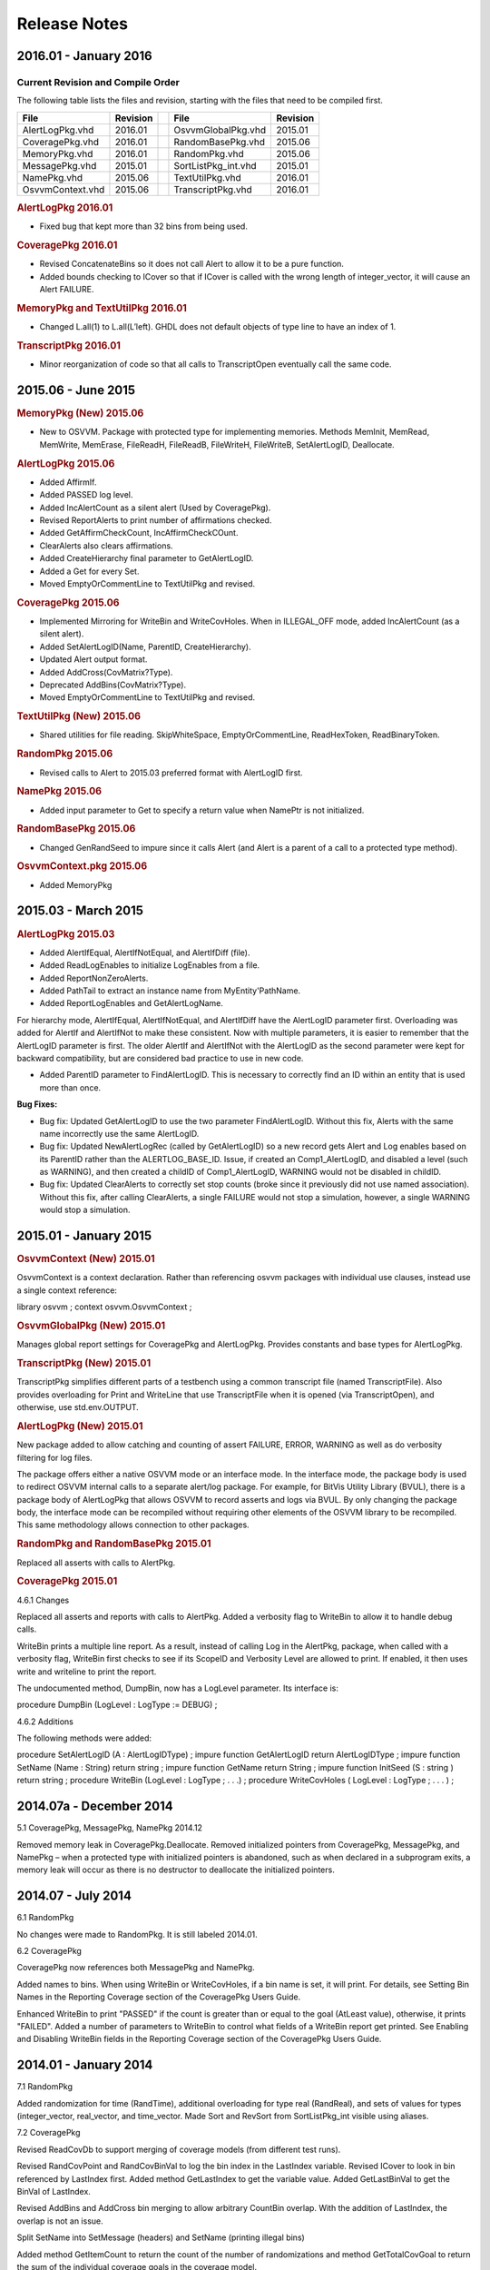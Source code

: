 
Release Notes
#############

2016.01 - January 2016
**********************

Current Revision and Compile Order
==================================

The following table lists the files and revision, starting with the files that 
need to be compiled first.

+---------------------+----------++---------------------+----------+
| File                | Revision || File                | Revision |
+=====================+==========++=====================+==========+
| AlertLogPkg.vhd     | 2016.01  || OsvvmGlobalPkg.vhd  | 2015.01  |
+---------------------+----------++---------------------+----------+
| CoveragePkg.vhd     | 2016.01  || RandomBasePkg.vhd   | 2015.06  |
+---------------------+----------++---------------------+----------+
| MemoryPkg.vhd       | 2016.01  || RandomPkg.vhd       | 2015.06  |
+---------------------+----------++---------------------+----------+
| MessagePkg.vhd      | 2015.01  || SortListPkg_int.vhd | 2015.01  |
+---------------------+----------++---------------------+----------+
| NamePkg.vhd         | 2015.06  || TextUtilPkg.vhd     | 2016.01  |
+---------------------+----------++---------------------+----------+
| OsvvmContext.vhd    | 2015.06  || TranscriptPkg.vhd   | 2016.01  |
+---------------------+----------++---------------------+----------+


.. rubric:: AlertLogPkg 2016.01

* Fixed bug that kept more than 32 bins from being used.

.. rubric:: CoveragePkg 2016.01

* Revised ConcatenateBins so it does not call Alert to allow it to be a pure 
  function.
* Added bounds checking to ICover so that if ICover is called with the 
  wrong length of integer_vector, it will cause an Alert FAILURE.

.. rubric:: MemoryPkg and TextUtilPkg 2016.01

* Changed L.all(1) to L.all(L’left). GHDL does not default objects of type line 
  to have an index of 1.

.. rubric:: TranscriptPkg 2016.01

* Minor reorganization of code so that all calls to TranscriptOpen eventually 
  call the same code.

	
2015.06 - June 2015
*******************

.. rubric:: MemoryPkg (New) 2015.06

* New to OSVVM. Package with protected type for implementing memories.
  Methods MemInit, MemRead, MemWrite, MemErase, FileReadH, FileReadB, FileWriteH, FileWriteB, SetAlertLogID, Deallocate.

.. rubric:: AlertLogPkg 2015.06

* Added AffirmIf.
* Added PASSED log level.
* Added IncAlertCount as a silent alert (Used by CoveragePkg).
* Revised ReportAlerts to print number of affirmations checked.
* Added GetAffirmCheckCount, IncAffirmCheckCOunt.
* ClearAlerts also clears affirmations.
* Added CreateHierarchy final parameter to GetAlertLogID.
* Added a Get for every Set.
* Moved EmptyOrCommentLine to TextUtilPkg and revised.

.. rubric:: CoveragePkg 2015.06

* Implemented Mirroring for WriteBin and WriteCovHoles. When in ILLEGAL_OFF 
  mode, added IncAlertCount (as a silent alert).
* Added SetAlertLogID(Name, ParentID, CreateHierarchy).
* Updated Alert output format.
* Added AddCross(CovMatrix?Type).
* Deprecated AddBins(CovMatrix?Type).
* Moved EmptyOrCommentLine to TextUtilPkg and revised.

.. rubric:: TextUtilPkg (New) 2015.06

* Shared utilities for file reading. SkipWhiteSpace, EmptyOrCommentLine, 
  ReadHexToken, ReadBinaryToken.

.. rubric:: RandomPkg 2015.06

* Revised calls to Alert to 2015.03 preferred format with AlertLogID first.

.. rubric:: NamePkg 2015.06

* Added input parameter to Get to specify a return value when NamePtr is not 
  initialized.

.. rubric:: RandomBasePkg 2015.06

* Changed GenRandSeed to impure since it calls Alert (and Alert is a parent of a 
  call to a protected type method).

.. rubric:: OsvvmContext.pkg 2015.06

* Added MemoryPkg


2015.03 - March 2015
********************

.. rubric:: AlertLogPkg 2015.03

* Added AlertIfEqual, AlertIfNotEqual, and AlertIfDiff (file).
* Added ReadLogEnables to initialize LogEnables from a file.
* Added ReportNonZeroAlerts.
* Added PathTail to extract an instance name from MyEntity'PathName.
* Added ReportLogEnables and GetAlertLogName.

.. seealso::
   
   See AlertLogPkg_User_Guide.pdf for details.
	 
	 .. TODO:: replace this pdf by a doc link

For hierarchy mode, AlertIfEqual, AlertIfNotEqual, and AlertIfDiff have the 
AlertLogID parameter first. Overloading was added for AlertIf and AlertIfNot 
to make these consistent. Now with multiple parameters, it is easier to 
remember that the AlertLogID parameter is first. The older AlertIf and 
AlertIfNot with the AlertLogID as the second parameter were kept for backward 
compatibility, but are considered bad practice to use in new code.

* Added ParentID parameter to FindAlertLogID. This is necessary to correctly 
  find an ID within an entity that is used more than once.

**Bug Fixes:**

* Bug fix: Updated GetAlertLogID to use the two parameter FindAlertLogID.
  Without this fix, Alerts with the same name incorrectly use the same AlertLogID.
* Bug fix: Updated NewAlertLogRec (called by GetAlertLogID) so a new record gets 
  Alert and Log enables based on its ParentID rather than the ALERTLOG_BASE_ID. 
  Issue, if created an Comp1_AlertLogID, and disabled a level (such as WARNING), 
  and then created a childID of Comp1_AlertLogID, WARNING would not be disabled 
  in childID.
* Bug fix: Updated ClearAlerts to correctly set stop counts (broke since it 
  previously did not use named association). Without this fix, after calling 
  ClearAlerts, a single FAILURE would not stop a simulation, however, a single 
  WARNING would stop a simulation.

	
2015.01 - January 2015
**********************

.. rubric:: OsvvmContext (New) 2015.01

OsvvmContext is a context declaration. Rather than referencing osvvm packages 
with individual use clauses, instead use a single context reference:

library osvvm ;
context osvvm.OsvvmContext ;

.. rubric:: OsvvmGlobalPkg (New) 2015.01

Manages global report settings for CoveragePkg and AlertLogPkg. Provides 
constants and base types for AlertLogPkg.

.. rubric:: TranscriptPkg (New) 2015.01

TranscriptPkg simplifies different parts of a testbench using a common 
transcript file (named TranscriptFile). Also provides overloading for Print 
and WriteLine that use TranscriptFile when it is opened (via TranscriptOpen), 
and otherwise, use std.env.OUTPUT.

.. rubric:: AlertLogPkg (New) 2015.01

New package added to allow catching and counting of assert FAILURE, ERROR, 
WARNING as well as do verbosity filtering for log files.

The package offers either a native OSVVM mode or an interface mode. In the 
interface mode, the package body is used to redirect OSVVM internal calls to a 
separate alert/log package. For example, for BitVis Utility Library (BVUL), 
there is a package body of AlertLogPkg that allows OSVVM to record asserts and 
logs via BVUL. By only changing the package body, the interface mode can be 
recompiled without requiring other elements of the OSVVM library to be 
recompiled. This same methodology allows connection to other packages.

.. rubric:: RandomPkg and RandomBasePkg 2015.01

Replaced all asserts with calls to AlertPkg.

.. rubric:: CoveragePkg 2015.01

4.6.1 Changes

Replaced all asserts and reports with calls to AlertPkg. Added a verbosity 
flag to WriteBin to allow it to handle debug calls.

WriteBin prints a multiple line report. As a result, instead of calling Log in 
the AlertPkg, package, when called with a verbosity flag, WriteBin first 
checks to see if its ScopeID and Verbosity Level are allowed to print. If 
enabled, it then uses write and writeline to print the report.


The undocumented method, DumpBin, now has a LogLevel parameter. Its interface 
is:

procedure DumpBin (LogLevel : LogType := DEBUG) ;

4.6.2 Additions

The following methods were added:

procedure SetAlertLogID (A : AlertLogIDType) ;
impure function GetAlertLogID return AlertLogIDType ;
impure function SetName (Name : String) return string ;
impure function GetName return String ;
impure function InitSeed (S : string ) return string ;
procedure WriteBin (LogLevel : LogType ; . . .) ;
procedure WriteCovHoles ( LogLevel : LogType ; . . . ) ;

2014.07a - December 2014
************************

5.1 CoveragePkg, MessagePkg, NamePkg 2014.12

Removed memory leak in CoveragePkg.Deallocate. Removed initialized pointers 
from CoveragePkg, MessagePkg, and NamePkg – when a protected type with 
initialized pointers is abandoned, such as when declared in a subprogram 
exits, a memory leak will occur as there is no destructor to deallocate the 
initialized pointers.

2014.07 - July 2014
*******************

6.1 RandomPkg

No changes were made to RandomPkg. It is still labeled 2014.01.

6.2 CoveragePkg

CoveragePkg now references both MessagePkg and NamePkg.

Added names to bins. When using WriteBin or WriteCovHoles, if a bin name is 
set, it will print. For details, see Setting Bin Names in the Reporting 
Coverage section of the CoveragePkg Users Guide.

Enhanced WriteBin to print "PASSED" if the count is greater than or equal to 
the goal (AtLeast value), otherwise, it prints "FAILED". Added a number of 
parameters to WriteBin to control what fields of a WriteBin report get 
printed. See Enabling and Disabling WriteBin fields in the Reporting Coverage 
section of the CoveragePkg Users Guide.

2014.01 - January 2014
**********************

7.1 RandomPkg

Added randomization for time (RandTime), additional overloading for type real 
(RandReal), and sets of values for types (integer_vector, real_vector, and 
time_vector. Made Sort and RevSort from SortListPkg_int visible using aliases.

7.2 CoveragePkg

Revised ReadCovDb to support merging of coverage models (from different test 
runs).

Revised RandCovPoint and RandCovBinVal to log the bin index in the LastIndex 
variable. Revised ICover to look in bin referenced by LastIndex first. Added 
method GetLastIndex to get the variable value. Added GetLastBinVal to get the 
BinVal of LastIndex.

Revised AddBins and AddCross bin merging to allow arbitrary CountBin overlap. 
With the addition of LastIndex, the overlap is not an issue.

Split SetName into SetMessage (headers) and SetName (printing illegal bins)

Added method GetItemCount to return the count of the number of randomizations 
and method GetTotalCovGoal to return the sum of the individual coverage goals 
in the coverage model.


2013.05 - May 2013
*******************

8.1 RandomPkg

Added big vector randomization.

8.2 CoveragePkg

No substantial changes. Removed extra variable declaration in functions 
GetHoleBinval, RandCovBinVal, RandCovHole, GetHoleBinVal. Now referencing 
NULL_RANGE type from RandomPkg to remove NULL range warnings.


2013.04 - April 2013
********************

9.1 RandomPkg

Changed DistInt return value. The return value is now determined by the range 
of the input array. For literal values, this produces the same value as it did 
previously. Also added better error checking for weight values.

Added better min, max error handling in Uniform, FavorBig, FavorSmall, Normal, 
Poisson.


9.2 CoveragePkg

Revised AddBins and AddCross such that bin merging is off by default. Added 
SetMerging to enable/disable merging. Note: Merging is an experimental feature 
and still evolving.

Revised AddBins and AddCross to check for changes in BinVal size (different 
size bin).

Added RandCovPoint for integer.

Added SetThresholding and SetCovThreshold (Percent) to enable/disable(default) 
thresholding. Revised RandCovPoint and RandCovBinVal to use the new mechanism.

Added SetCovTarget to increase/decrease coverage goals for longer/shorter 
simulation runs. Made CovTarget the default percentage goal (via overloading) 
for methods RandCovPoint, RandCovBinVal, IsCovered, CountCovHoles, 
GetHoleBinVal, and WriteCovHoles.

Revised SetIllegalMode and ICover to support ILLEGAL_FAILURE (severity FAILURE 
on illegal bin).

Added manual bin iteration support. Added the following methods that return a 
bin index value: GetNumBins, GetMinIndex, and GetMaxIndex. Added the following 
methods that return bin values: GetBinVal(BinIndex), GetMinBinVal, and 
GetMaxBinVal. Added the following methods that return point values: 
GetPoint(BinIndex), GetMinPoint, and GetMaxPoint.

Added GetCov to return the current percent done of the entire coverage model.

Added FileOpenWriteBin and FileCloseWriteBin to specify default file for 
WriteBin, WriteCovHoles, and DumpBin.

Added CompareBins to facilitate comparing two coverage models. Added 
CompareBins to facilitate comparing two coverage models.

Revised WriteBin, WriteCovHoles, and WriteCovDb to check for uninitialized 
model.

Revised WriteBins and WriteCovHoles to only print weight if the selected 
WeightMode uses the weight.

Added IsInitialized to check if a coverage model is initialized.

Added GetBinInfo and GetBinValLength to get bin information

Changed WriteCovDb default for File_Open_Kind to WRITE_MODE. Generally only 
one WriteCovDb is needed per coverage model.



Revised WriteCovDb and ReadCovDb for new internal control/state variables, in 
the order of ThresholdingEnable, CovTarget, and MergingEnable. To manually 
edit old file, add FALSE, 100.0, FALSE to end of first line.

Removed IgnoreBin with AtLeast and Weight parameters. These are zero for 
ignore bins.

Revised method naming for consistency. The following have changed:

New Name
Old Name
Why
GetErrorCount
CovBinErrCnt
Consistency between packages
GetMinCount
GetMinCov[return integer]
Naming clarity
GetMaxCount
GetMaxCov[return integer]
Naming clarity
SetName
SetItemName
SetName now does multi-line messages
RandCovBinVal
RandCovHole
Naming consistency (2.4)
GetHoleBinVal
GetCovHole
Naming consistency (2.4)

Deprecated usage of the AtLeast parameter (integer) with the following 
methods: RandCovPoint, RandCovBinVal, IsCovered, CountCovHoles, GetHoleBinVal, 
and WriteCovHoles.

2.4 - January 2012
******************

10.1 RandomPkg

No changes

10.2 CoveragePkg

Added bin merging and deletion for overlapping bins.

Working on consistency of naming. Renamed RandCovHole to RandCovBinVal. 
Renamed GetCovHole to GetCovBinVal. Old names maintained for backward 
compatibility.

New Name
Old Name
Why
RandCovBinVal
RandCovHole
Naming consistency
GetCovBinVal
GetCovHole
Naming consistency


2.3 - January 2012
******************

11.1 RandomPkg

No changes

11.2 CoveragePkg

Revision 2.3 adds the function GetBin. GetBin is an accessor function that 
returns a bin in the form of a record. It is only intended for debugging. In 
particular, the return value of this function may change as the internal data 
types evolve.


2.2 - July 2011
***************

12.1 RandomPkg

Removed '_' in the name of subprograms FavorBig and FavorSmall to make more 
consistent with other subprogram names.

12.2 CoveragePkg

Revision 2.2 adds AtLeast and Weights to the coverage database. The AtLeast 
value allows individual bins to have a specific coverage goal. A conjunction 
of the AtLeast and Weight (depending on the WeightMode) are used to weight the 
random selection of coverage holes. These features are at the heart of 
intelligent coverage.

2.1 - June 2011
***************

13.1 RandomPkg

Bug fix to convenience functions for slv, unsigned, and signed.

13.2 CoveragePkg

Removed signal based coverage support.

2.0 - April 2011
****************

14.1 CoveragePkg

Coverage modeled in a protected type.

1.X - June 2010
***************

15.1 CoveragePkg

Coverage modeled in signals of type integer_vector. The signal based coverage 
methodology is available in the package, CoverageSigPkg, however, it is 
recommended that you use CoveragePkg instead.
